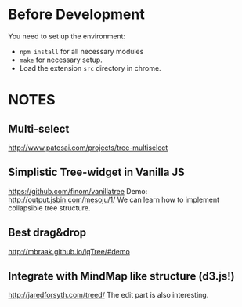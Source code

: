 * Before Development
You need to set up the environment:
- =npm install= for all necessary modules
- =make= for necessary setup.
- Load the extension =src= directory in chrome.


* NOTES
** Multi-select
  http://www.patosai.com/projects/tree-multiselect

** Simplistic Tree-widget in Vanilla JS
  https://github.com/finom/vanillatree
  Demo: http://output.jsbin.com/mesoju/1/
  We can learn how to implement collapsible tree structure.

** Best drag&drop
  http://mbraak.github.io/jqTree/#demo

** Integrate with MindMap like structure (d3.js!)
  http://jaredforsyth.com/treed/
  The edit part is also interesting.
